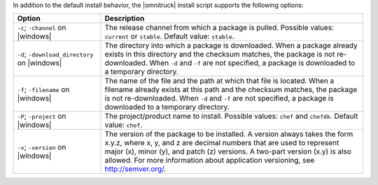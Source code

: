 .. The contents of this file may be included in multiple topics (using the includes directive).
.. The contents of this file should be modified in a way that preserves its ability to appear in multiple topics. 

In addition to the default install behavior, the |omnitruck| install script supports the following options:

.. list-table::
   :widths: 150 450
   :header-rows: 1

   * - Option
     - Description
   * - ``-c``; ``-channel`` on |windows|
     - The release channel from which a package is pulled. Possible values: ``current`` or ``stable``. Default value: ``stable``.
   * - ``-d``; ``-download_directory`` on |windows|
     - The directory into which a package is downloaded. When a package already exists in this directory and the checksum matches, the package is not re-downloaded. When ``-d`` and ``-f`` are not specified, a package is downloaded to a temporary directory.
   * - ``-f``; ``-filename`` on |windows|
     - The name of the file and the path at which that file is located. When a filename already exists at this path and the checksum matches, the package is not re-downloaded. When ``-d`` and ``-f`` are not specified, a package is downloaded to a temporary directory.
   * - ``-P``; ``-project`` on |windows|
     - The project/product name to install. Possible values: ``chef`` and ``chefdk``. Default value: ``chef``.
   * - ``-v``; ``-version`` on |windows|
     - The version of the package to be installed. A version always takes the form x.y.z, where x, y, and z are decimal numbers that are used to represent major (x), minor (y), and patch (z) versions. A two-part version (x.y) is also allowed. For more information about application versioning, see http://semver.org/.
